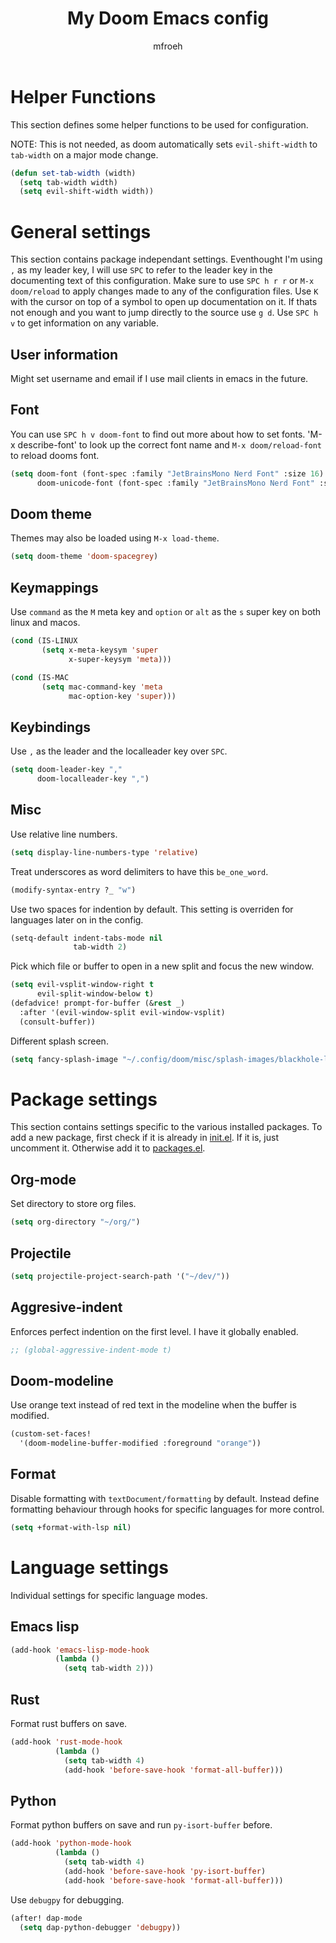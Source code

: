 #+title: My Doom Emacs config
#+author: mfroeh
* Helper Functions
This section defines some helper functions to be used for configuration.

NOTE: This is not needed, as doom automatically sets =evil-shift-width= to =tab-width= on a major mode change.
#+begin_src emacs-lisp
(defun set-tab-width (width)
  (setq tab-width width)
  (setq evil-shift-width width))
#+end_src

* General settings
This section contains package independant settings.
Eventhought I'm using =,= as my leader key, I will use =SPC= to refer to the leader key in the documenting text of this configuration.
Make sure to use =SPC h r r= or =M-x doom/reload= to apply changes made to any of the configuration files.
Use =K= with the cursor on top of a symbol to open up documentation on it.
If thats not enough and you want to jump directly to the source use =g d=.
Use =SPC h v= to get information on any variable.

** User information
Might set username and email if I use mail clients in emacs in the future.

** Font
You can use =SPC h v doom-font= to find out more about how to set fonts.
'M-x describe-font' to look up the correct font name and =M-x doom/reload-font= to reload dooms font.
#+begin_src emacs-lisp
(setq doom-font (font-spec :family "JetBrainsMono Nerd Font" :size 16)
      doom-unicode-font (font-spec :family "JetBrainsMono Nerd Font" :size 16))
#+end_src

** Doom theme
Themes may also be loaded using =M-x load-theme=.
#+begin_src emacs-lisp
(setq doom-theme 'doom-spacegrey)
#+end_src

** Keymappings
Use =command= as the =M= meta key and =option= or =alt= as the =s= super key on both linux and macos.
#+begin_src emacs-lisp
(cond (IS-LINUX
       (setq x-meta-keysym 'super
             x-super-keysym 'meta)))

(cond (IS-MAC
       (setq mac-command-key 'meta
             mac-option-key 'super)))
#+end_src

** Keybindings
Use =,= as the leader and the localleader key over =SPC=.
#+begin_src emacs-lisp
(setq doom-leader-key ","
      doom-localleader-key ",")
#+end_src

** Misc
Use relative line numbers.
#+begin_src emacs-lisp
(setq display-line-numbers-type 'relative)
#+end_src

Treat underscores as word delimiters to have this =be_one_word=.
#+begin_src emacs-lisp
(modify-syntax-entry ?_ "w")
#+end_src

Use two spaces for indention by default.
This setting is overriden for languages later on in the config.
#+begin_src emacs-lisp
(setq-default indent-tabs-mode nil
              tab-width 2)
#+end_src

Pick which file or buffer to open in a new split and focus the new window.
#+begin_src emacs-lisp
(setq evil-vsplit-window-right t
      evil-split-window-below t)
(defadvice! prompt-for-buffer (&rest _)
  :after '(evil-window-split evil-window-vsplit)
  (consult-buffer))
#+end_src

Different splash screen.
#+begin_src emacs-lisp
(setq fancy-splash-image "~/.config/doom/misc/splash-images/blackhole-lines.png")
#+end_src

* Package settings
This section contains settings specific to the various installed packages.
To add a new package, first check if it is already in [[./init.el][init.el]].
If it is, just uncomment it. Otherwise add it to [[./packages.el][packages.el]].

** Org-mode
Set directory to store org files.
#+begin_src emacs-lisp
(setq org-directory "~/org/")
#+end_src

** Projectile
#+begin_src emacs-lisp
(setq projectile-project-search-path '("~/dev/"))
#+end_src

** Aggresive-indent
Enforces perfect indention on the first level.
I have it globally enabled.
#+begin_src emacs-lisp
;; (global-aggressive-indent-mode t)
#+end_src

** Doom-modeline
Use orange text instead of red text in the modeline when the buffer is modified.
#+begin_src emacs-lisp
(custom-set-faces!
  '(doom-modeline-buffer-modified :foreground "orange"))
#+end_src

** Format
Disable formatting with =textDocument/formatting= by default.
Instead define formatting behaviour through hooks for specific languages for more control.
#+begin_src emacs-lisp
(setq +format-with-lsp nil)
#+end_src

* Language settings
Individual settings for specific language modes.

** Emacs lisp
#+begin_src emacs-lisp
(add-hook 'emacs-lisp-mode-hook
          (lambda ()
            (setq tab-width 2)))
#+end_src

** Rust
Format rust buffers on save.
#+begin_src emacs-lisp
(add-hook 'rust-mode-hook
          (lambda ()
            (setq tab-width 4)
            (add-hook 'before-save-hook 'format-all-buffer)))
#+end_src

** Python
Format python buffers on save and run =py-isort-buffer= before.
#+begin_src emacs-lisp
(add-hook 'python-mode-hook
          (lambda ()
            (setq tab-width 4)
            (add-hook 'before-save-hook 'py-isort-buffer)
            (add-hook 'before-save-hook 'format-all-buffer)))
#+end_src
Use =debugpy= for debugging.
#+begin_src emacs-lisp
(after! dap-mode
  (setq dap-python-debugger 'debugpy))
#+end_src
